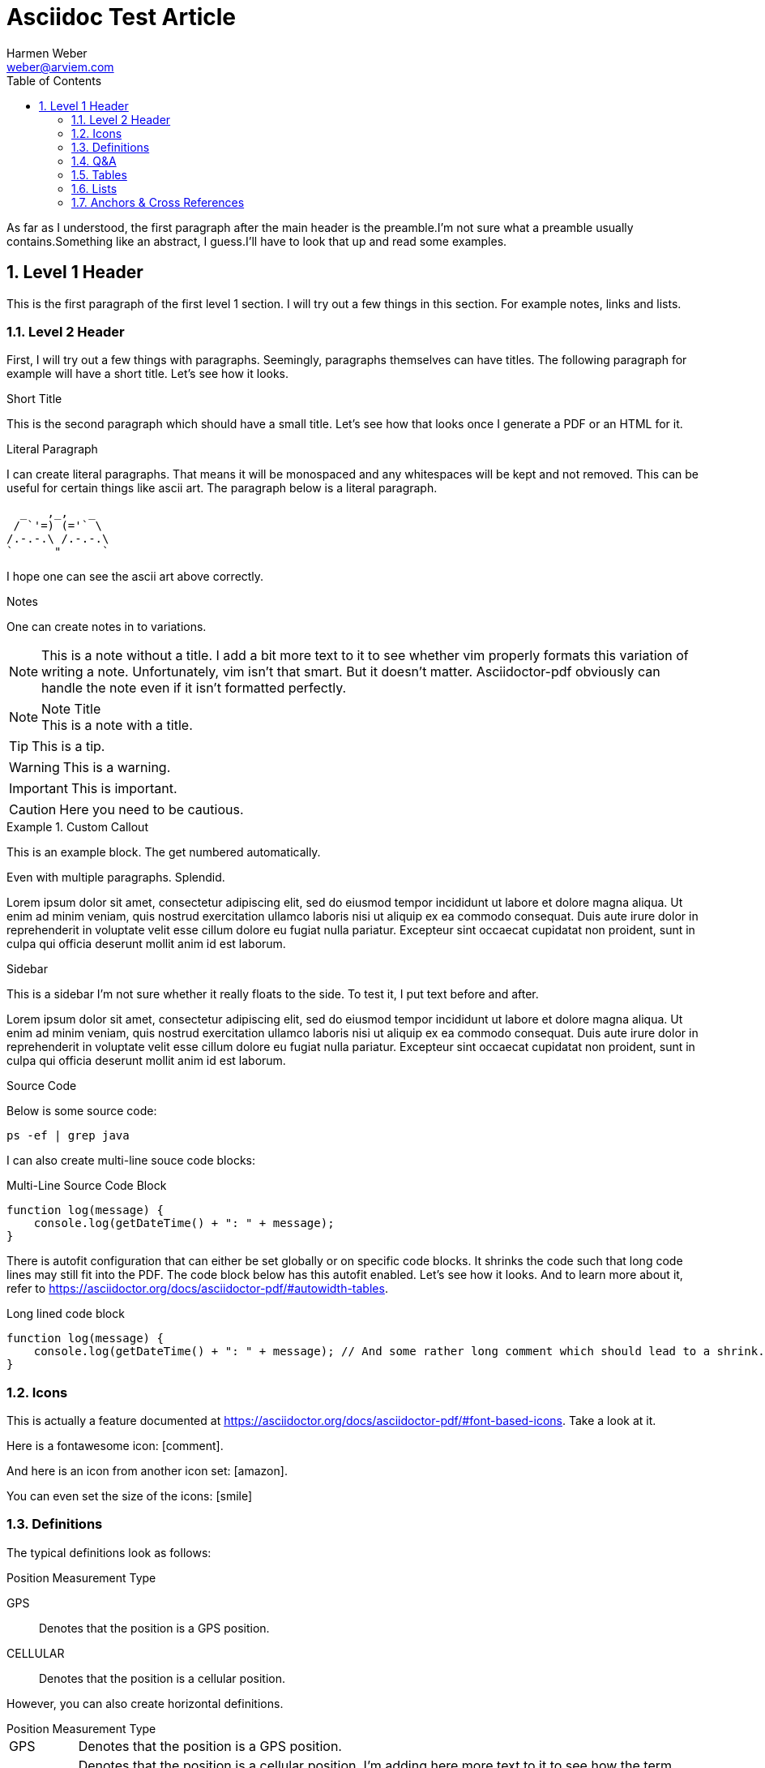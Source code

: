 = Asciidoc Test Article
:source-highlighter: rouge
:icons: font
:icon-set: far 
:autofit-option:
:toc:
:sectnums:
:Author: Harmen Weber
:Email: weber@arviem.com
:Date: 2020-12-12
:Revision: 0.0.1

As far as I understood, the first paragraph after the main header is the preamble.I'm not sure what a preamble usually contains.Something like an abstract, I guess.I'll have to look that up and read some examples.

== Level 1 Header

This is the first paragraph of the first level 1 section.
I will try out a few things in this section.
For example notes, links and lists.

[[test-anchor]]
=== Level 2 Header

First, I will try out a few things with paragraphs.
Seemingly, paragraphs themselves can have titles.
The following paragraph for example will have a short title.
Let's see how it looks.

.Short Title
This is the second paragraph which should have a small title.
Let's see how that looks once I generate a PDF or an HTML for it.

.Literal Paragraph
I can create literal paragraphs.
That means it will be monospaced and any whitespaces will be kept and not removed.
This can be useful for certain things like ascii art.
The paragraph below is a literal paragraph.

        _   ,_,   _
       / `'=) (='` \
      /.-.-.\ /.-.-.\
      `      "      `

I hope one can see the ascii art above correctly.

.Notes
One can create notes in to variations.

NOTE: This is a note without a title.
I add a bit more text to it to see whether vim properly formats this variation of writing a note.
Unfortunately, vim isn't that smart.
But it doesn't matter.
Asciidoctor-pdf obviously can handle the note even if it isn't formatted perfectly.

.Note Title
NOTE: This is a note with a title.

TIP: This is a tip.

WARNING:  This is a warning.

IMPORTANT: This is important.

CAUTION: Here you need to be cautious.

.Custom Callout
=========================================
This is an example block.
The get numbered automatically.

Even with multiple paragraphs.
Splendid.
=========================================

Lorem ipsum dolor sit amet, consectetur adipiscing elit, sed do eiusmod tempor incididunt ut labore et dolore magna aliqua.
Ut enim ad minim veniam, quis nostrud exercitation ullamco laboris nisi ut aliquip ex ea commodo consequat.
Duis aute irure dolor in reprehenderit in voluptate velit esse cillum dolore eu fugiat nulla pariatur.
Excepteur sint occaecat cupidatat non proident, sunt in culpa qui officia deserunt mollit anim id est laborum.

.Sidebar
****
This is a sidebar I'm not sure whether it really floats to the side.
To test it, I put text before and after.
****

Lorem ipsum dolor sit amet, consectetur adipiscing elit, sed do eiusmod tempor incididunt ut labore et dolore magna aliqua.
Ut enim ad minim veniam, quis nostrud exercitation ullamco laboris nisi ut aliquip ex ea commodo consequat.
Duis aute irure dolor in reprehenderit in voluptate velit esse cillum dolore eu fugiat nulla pariatur.
Excepteur sint occaecat cupidatat non proident, sunt in culpa qui officia deserunt mollit anim id est laborum.

.Source Code
Below is some source code:

[source,shell]
ps -ef | grep java

I can also create multi-line souce code blocks:

.Multi-Line Source Code Block
[source,javascript]
----
function log(message) {
    console.log(getDateTime() + ": " + message);
}
----

There is autofit configuration that can either be set globally or on specific code blocks.
It shrinks the code such that long code lines may still fit into the PDF.
The code block below has this autofit enabled.
Let's see how it looks.
And to learn more about it, refer to
https://asciidoctor.org/docs/asciidoctor-pdf/#autowidth-tables.

.Long lined code block
[source%autofit,javascript]
----
function log(message) {
    console.log(getDateTime() + ": " + message); // And some rather long comment which should lead to a shrink.
}
----

=== Icons

This is actually a feature documented at https://asciidoctor.org/docs/asciidoctor-pdf/#font-based-icons.
Take a look at it.

Here is a fontawesome icon: icon:comment[].

And here is an icon from another icon set: icon:amazon[set=pf].

You can even set the size of the icons: icon:smile[size=2em]

=== Definitions

The typical definitions look as follows:

.Position Measurement Type
GPS:: Denotes that the position is a GPS position.
CELLULAR:: Denotes that the position is a cellular position.

However, you can also create horizontal definitions.

[horizontal]
.Position Measurement Type
GPS:: Denotes that the position is a GPS position.

CELLULAR:: Denotes that the position is a cellular position.
I'm adding here more text to it to see how the term gets verically aligned.
Nice, the term is top aligned.

=== Q&A

[qanda]
What is the answer to the universe, god and everything?::
The answer is 42.

What time is today?::
I don't know.
Maybe 22:00?

What day is it today?::
It is Sunday 2020-12-13.

=== Tables

There are awesome table features.
You can actually just paste CSV into your document ant it will create a table for it.
So you don't have to wiggle and bring your data into the markdown specific format.
Just awesome.

[cols="^,<,<s,<,>m",options="header",frame="none",grid="rows",format="csv"]
|===========================
ID,FName,LName,Address,Phone

1,Vasya,Pupkin,London,+123 2,X,Y,"A,B",45678
|===========================

=== Lists

* [ ] Todo 1
* [x] Todo 2 (done)

=== Anchors & Cross References

This is a cross-reference to an anchor defined earlier in the document: <<test-anchor,link>>.
